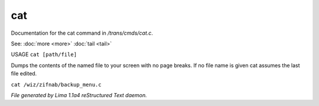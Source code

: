 cat
****

Documentation for the cat command in */trans/cmds/cat.c*.

See: :doc:`more <more>` :doc:`tail <tail>` 

USAGE ``cat [path/file]``

Dumps the contents of the named file to your screen with no page breaks.
If no file name is given cat assumes the last file edited.

``cat /wiz/zifnab/backup_menu.c``

.. TAGS: RST



*File generated by Lima 1.1a4 reStructured Text daemon.*
